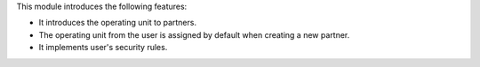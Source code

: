 This module introduces the following features:

- It introduces the operating unit to partners.
- The operating unit from the user is assigned by default when creating a new
  partner.
- It implements user's security rules.
